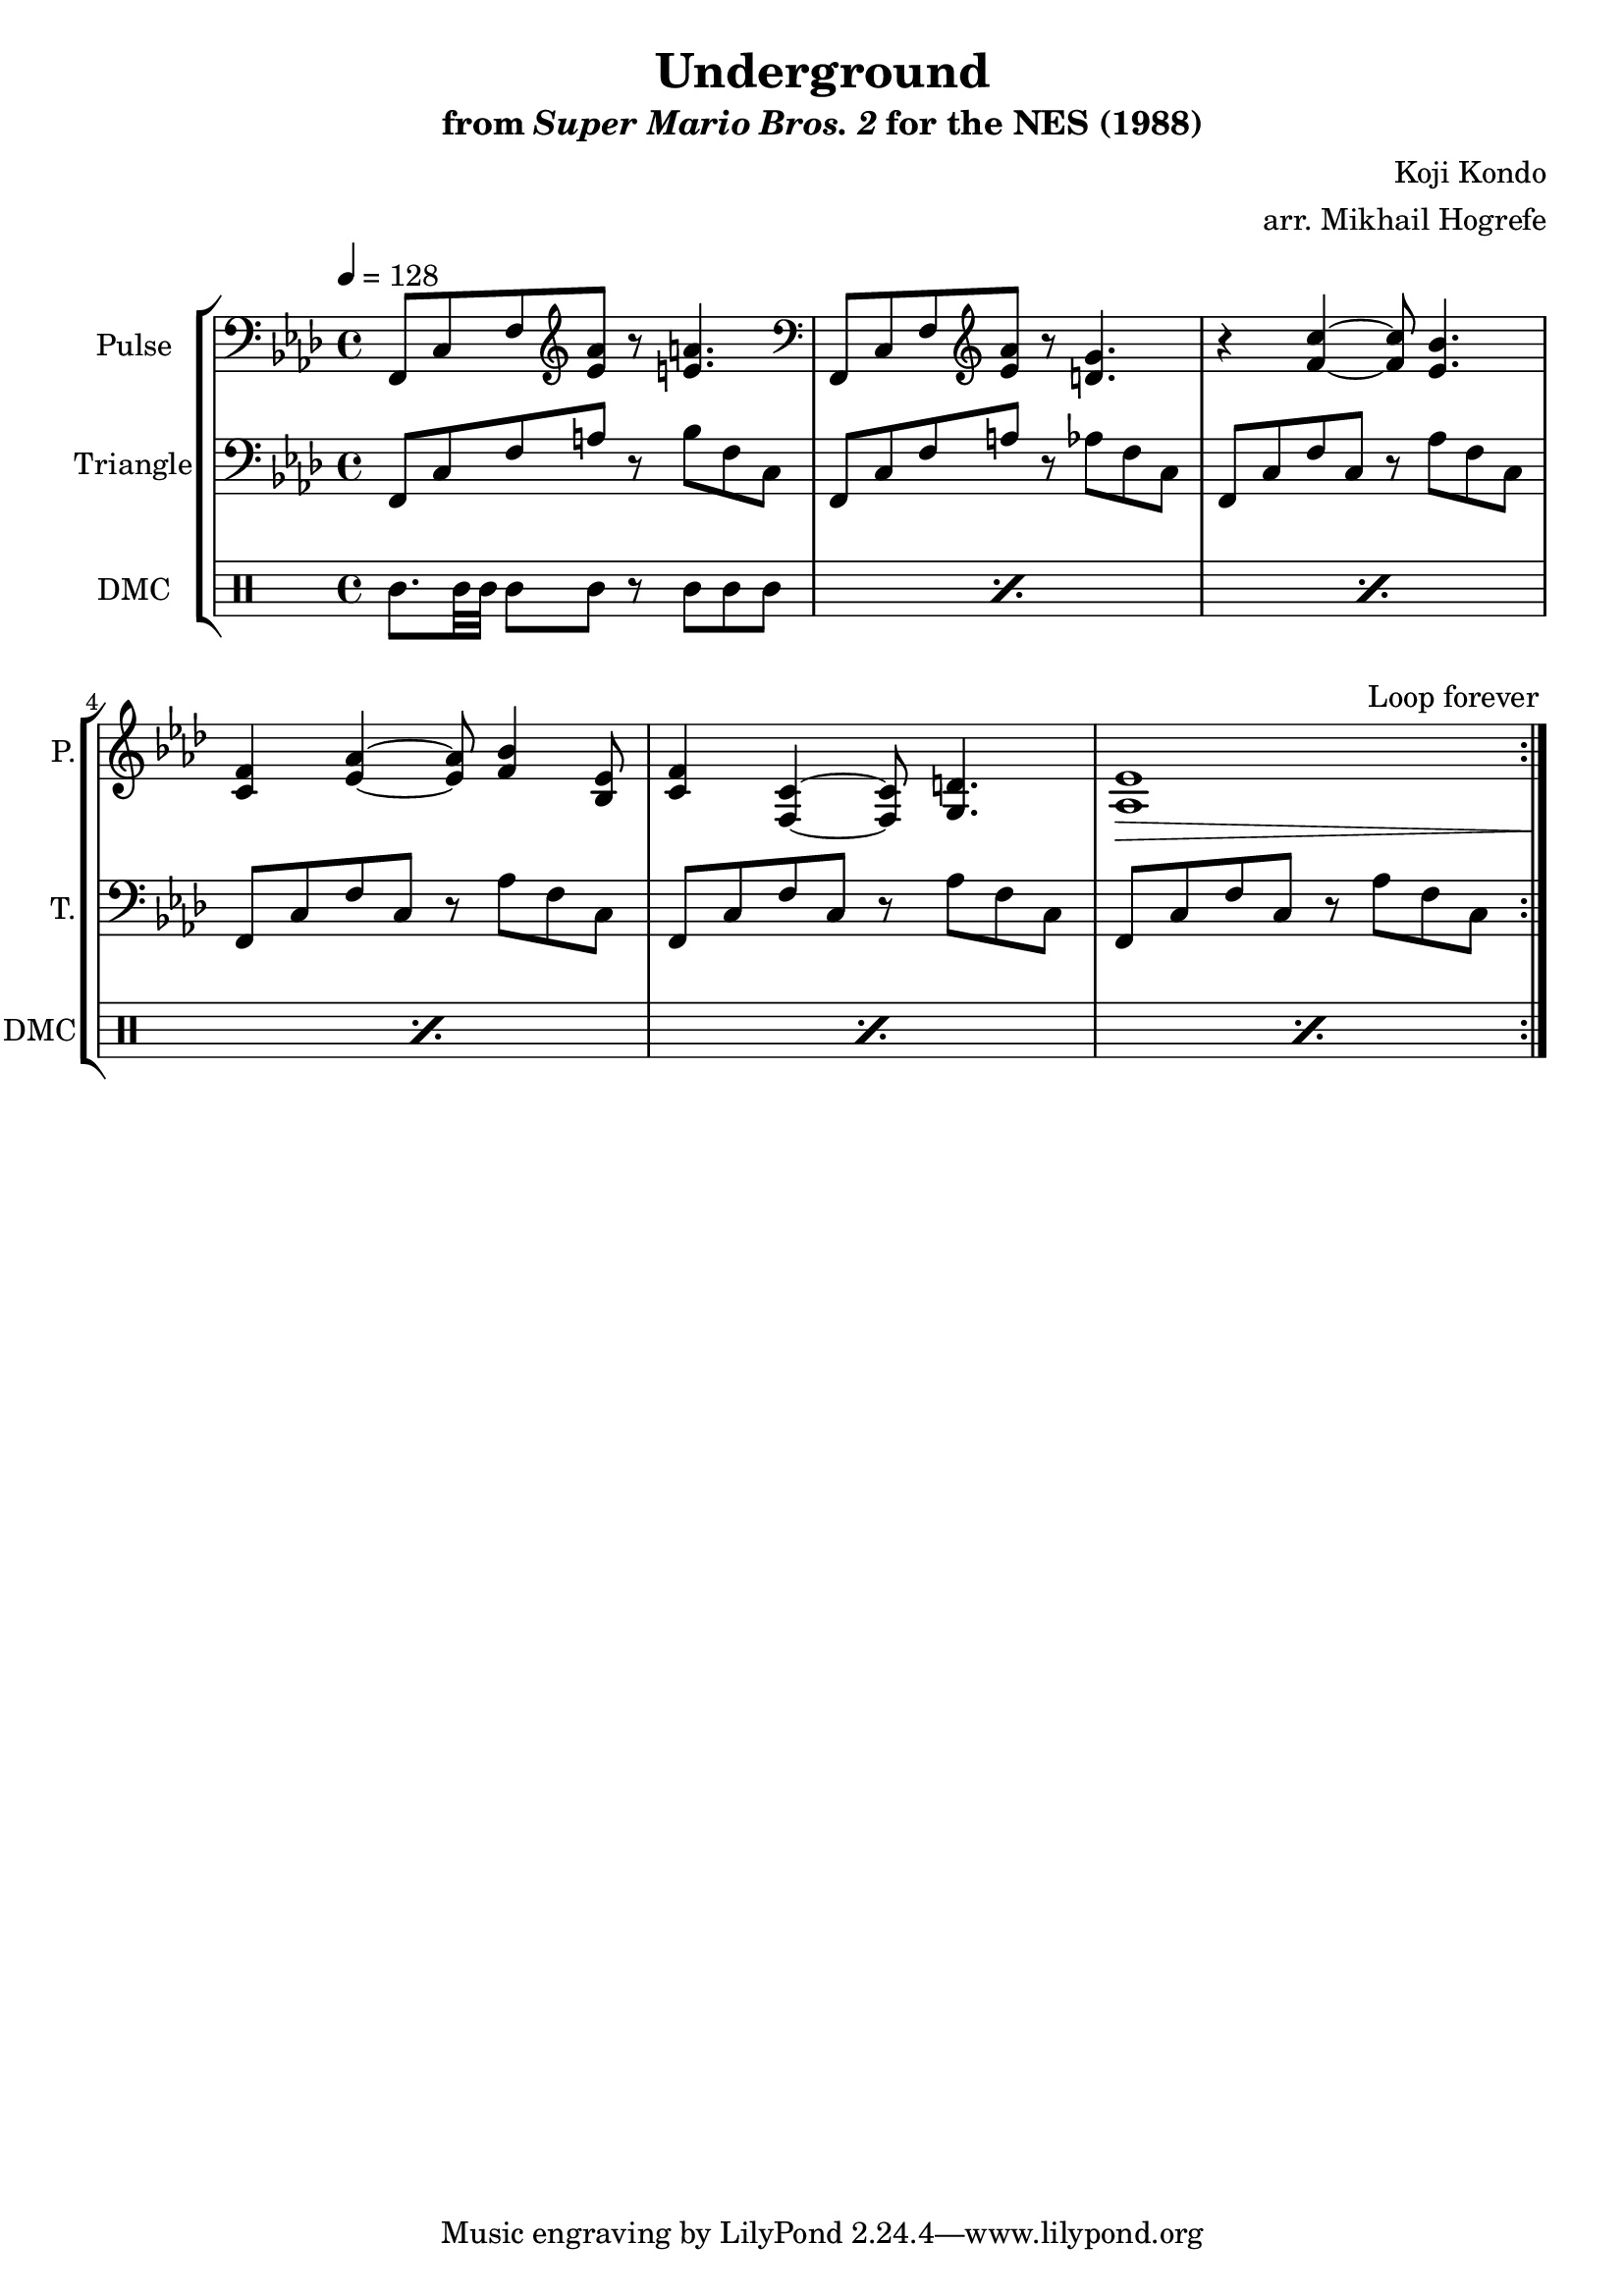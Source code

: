 \version "2.22.0"

\paper {
  left-margin = 0.5\in
}

\book {
    \header {
        title = "Underground"
        subtitle = \markup { "from" {\italic "Super Mario Bros. 2"} "for the NES (1988)" }
        composer = "Koji Kondo"
        arranger = "arr. Mikhail Hogrefe"
    }

    \score {
        {
            \new StaffGroup <<
                \new Staff \relative c, {
                    \set Staff.instrumentName = "Pulse"
                    \set Staff.shortInstrumentName = "P."
\key f \minor
\tempo 4 = 128
\clef bass f8 c' f \clef treble <ees' aes> r <e a>4. |
\clef bass f,,8 c' f \clef treble <ees' aes> r <d g>4. |
r4 <f c'> ~ 8 <ees bes'>4. |
<c f>4 <ees aes> ~ 8 <f bes>4 <bes, ees>8 |
<c f>4 <f, c'> ~ 8 <g d'>4. |
<aes ees'>1\> c1*0\! |
\once \override Score.RehearsalMark.self-alignment-X = #RIGHT
\mark \markup { \fontsize #-2 "Loop forever" }
                }

                \new Staff \relative c, {
                    \set Staff.instrumentName = "Triangle"
                    \set Staff.shortInstrumentName = "T."
\key f \minor
\clef bass
                    \repeat volta 2 {
f8 c' f a r bes f c |
f,8 c' f a r aes f c |
f,8 c' f c r aes' f c |
f,8 c' f c r aes' f c |
f,8 c' f c r aes' f c |
f,8 c' f c r aes' f c |
                    }
                }

                \new DrumStaff {
                    \drummode {
                        \set Staff.instrumentName="DMC"
                        \set Staff.shortInstrumentName="DMC"
\repeat percent 6 { cgh8. bol32 bol bol8 bol8 r cgh cgh cgh | }
                    }
                }
            >>
        }
        \layout {
            \context {
                \Staff
                \RemoveEmptyStaves
            }
            \context {
                \DrumStaff
                \RemoveEmptyStaves
            }
        }
    }
}
